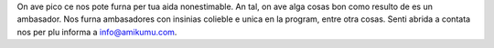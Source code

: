 On ave pico ce nos pote furna per tua aida nonestimable. An tal, on ave alga cosas bon como resulto de es un ambasador. Nos furna ambasadores con insinias colieble e unica en la program, entre otra cosas. Senti abrida a contata nos per plu informa a `info@amikumu.com <mailto:info@amikumu.com>`_.
